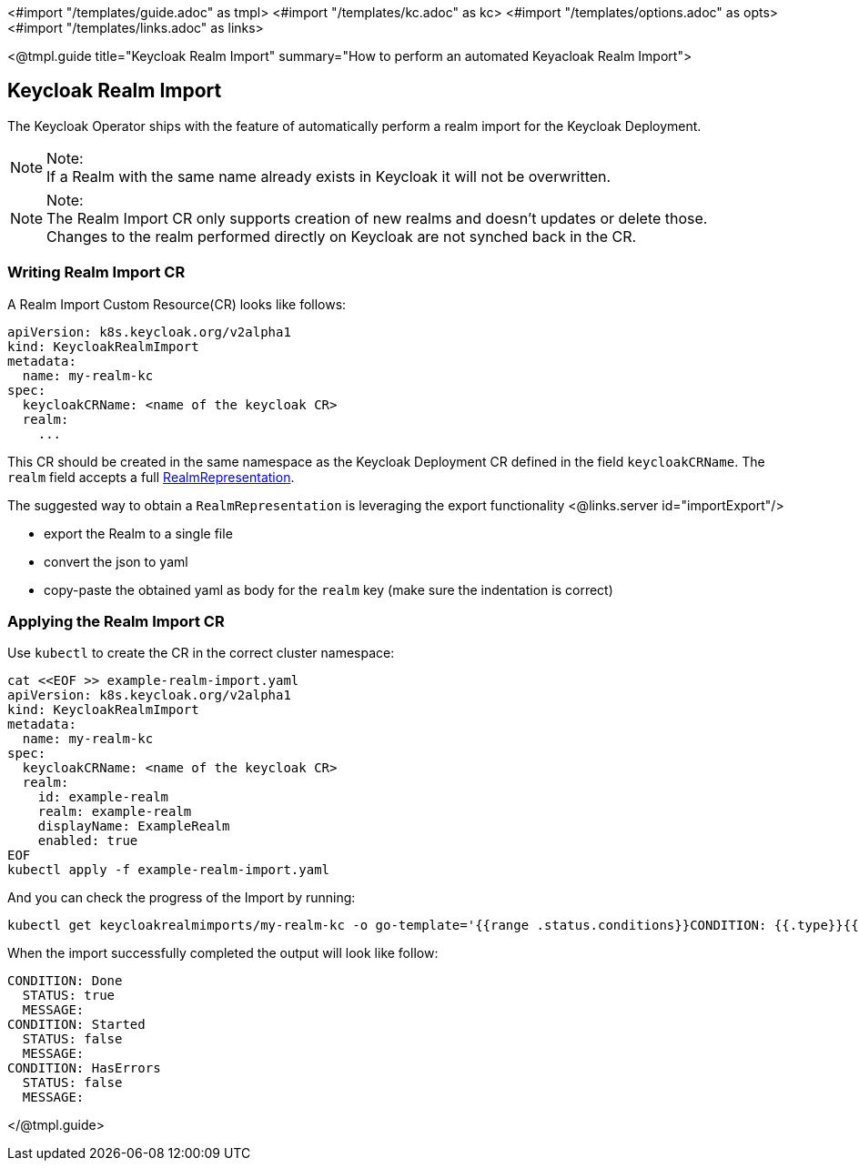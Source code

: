<#import "/templates/guide.adoc" as tmpl>
<#import "/templates/kc.adoc" as kc>
<#import "/templates/options.adoc" as opts>
<#import "/templates/links.adoc" as links>

<@tmpl.guide
title="Keycloak Realm Import"
summary="How to perform an automated Keyacloak Realm Import">

== Keycloak Realm Import

The Keycloak Operator ships with the feature of automatically perform a realm import for the Keycloak Deployment.

.Note:
[NOTE]
If a Realm with the same name already exists in Keycloak it will not be overwritten.

.Note:
[NOTE]
The Realm Import CR only supports creation of new realms and doesn't updates or delete those. +
Changes to the realm performed directly on Keycloak are not synched back in the CR.

=== Writing Realm Import CR

A Realm Import Custom Resource(CR) looks like follows:

[source,yaml]
----
apiVersion: k8s.keycloak.org/v2alpha1
kind: KeycloakRealmImport
metadata:
  name: my-realm-kc
spec:
  keycloakCRName: <name of the keycloak CR>
  realm:
    ...
----

This CR should be created in the same namespace as the Keycloak Deployment CR defined in the field `keycloakCRName`.
The `realm` field accepts a full https://www.keycloak.org/docs-api/{version}/rest-api/index.html#_realmrepresentation[RealmRepresentation].

The suggested way to obtain a `RealmRepresentation` is leveraging the export functionality <@links.server id="importExport"/>

* export the Realm to a single file
* convert the json to yaml
* copy-paste the obtained yaml as body for the `realm` key (make sure the indentation is correct)

=== Applying the Realm Import CR

Use `kubectl` to create the CR in the correct cluster namespace:

[source,bash]
----
cat <<EOF >> example-realm-import.yaml
apiVersion: k8s.keycloak.org/v2alpha1
kind: KeycloakRealmImport
metadata:
  name: my-realm-kc
spec:
  keycloakCRName: <name of the keycloak CR>
  realm:
    id: example-realm
    realm: example-realm
    displayName: ExampleRealm
    enabled: true
EOF
kubectl apply -f example-realm-import.yaml
----

And you can check the progress of the Import by running:

[source,bash]
----
kubectl get keycloakrealmimports/my-realm-kc -o go-template='{{range .status.conditions}}CONDITION: {{.type}}{{"\n"}}  STATUS: {{.status}}{{"\n"}}  MESSAGE: {{.message}}{{"\n"}}{{end}}'
----

When the import successfully completed the output will look like follow:

[source,bash]
----
CONDITION: Done
  STATUS: true
  MESSAGE: 
CONDITION: Started
  STATUS: false
  MESSAGE: 
CONDITION: HasErrors
  STATUS: false
  MESSAGE:
----

</@tmpl.guide>
